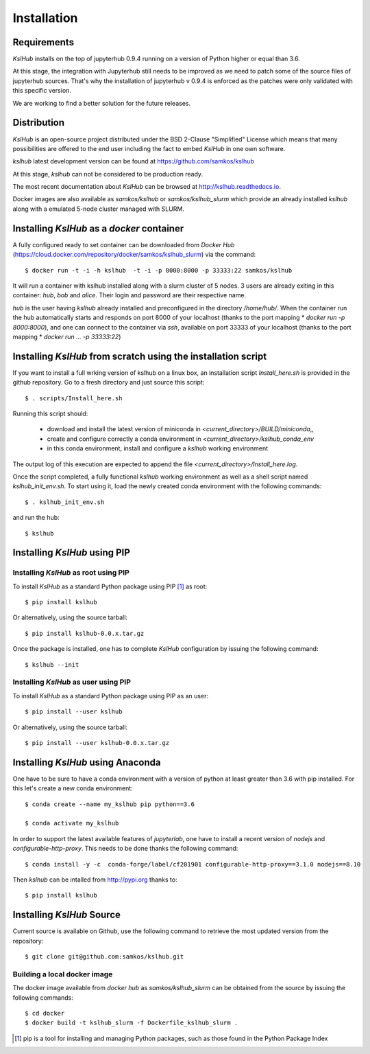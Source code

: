 Installation
============


Requirements
------------

*KslHub* installs on the top of jupyterhub 0.9.4 running on a version
of Python higher or equal than 3.6.

At this stage, the integration with Jupyterhub still needs to be improved as we
need to patch some of the source files of jupyterhub sources. That's
why the installation of jupyterhub v 0.9.4 is enforced as the patches
were only validated with this specific version.

We are working to find a better solution for the future releases.


Distribution
------------

*KslHub* is an open-source project distributed under the BSD
2-Clause "Simplified" License which means that many possibilities are
offered to the end user including the fact to embed *KslHub* in
one own software.

*kslhub* latest development version can be found at  https://github.com/samkos/kslhub

At this stage, *kslhub* can not be considered to be
production ready.

The most recent documentation about *KslHub* can be browsed at
http://kslhub.readthedocs.io.

Docker images are also available as *samkos/kslhub* or
*samkos/kslhub_slurm* which provide an already installed *kslhub*
along with a emulated 5-node cluster managed with SLURM.

.. _install-docker:

Installing *KslHub* as a *docker* container
-------------------------------------------

A fully configured ready to set container can be downloaded from
*Docker Hub*
(https://cloud.docker.com/repository/docker/samkos/kslhub_slurm)
via the command::

  $ docker run -t -i -h kslhub  -t -i -p 8000:8000 -p 33333:22 samkos/kslhub

It will run a container with kslhub installed along with a slurm
cluster of 5 nodes. 3 users are already exiting in this container:
*hub*, *bob* and *alice*. Their login and password are their
respective name. 

*hub* is the user having *kslhub* already installed and preconfigured
in the directory */home/hub/*. When the container run the hub automatically
starts and responds on port 8000 of your localhost (thanks to the port
mapping * *docker run -p 8000:8000*), and one can connect to
the container via *ssh*, available on port 33333 of your localhost
(thanks to the port mapping * *docker run ... -p 33333:22*)



Installing *KslHub* from scratch using the installation script
--------------------------------------------------------------

If you want to install a full wrking version of kslhub on a linux box,
an installation script *Install_here.sh* is provided in the github
repository. Go to a fresh directory and just source this script::
  
    $ . scripts/Install_here.sh
    
Running this script should:

  - download and install the latest version of miniconda in *<current_directory>/BUILD/miniconda*,,
  - create and configure correctly a conda environment in *<current_directory>/kslhub_conda_env*
  - in this conda environment, install and configure a *kslhub* working environment

The output log of this execution are expected to append the file *<current_directory>/Install_here.log*.
  
    
Once the script completed, a fully functional *kslhub* working environment as well as a
shell script named *kslhub_init_env.sh*. To start using it,
load the newly created conda environment with the following commands::

  $ . kslhub_init_env.sh


and run the hub::

  $ kslhub



Installing *KslHub* using PIP
-------------------------------

.. _install-pip:

Installing *KslHub* as root using PIP
^^^^^^^^^^^^^^^^^^^^^^^^^^^^^^^^^^^^^^^

To install *KslHub* as a standard Python package using PIP [#]_ as root::

    $ pip install kslhub

Or alternatively, using the source tarball::

    $ pip install kslhub-0.0.x.tar.gz

Once the package is installed, one has to complete *KslHub* configuration by issuing the
following command::

    $ kslhub --init

.. _install-pip-user:

Installing *KslHub* as user using PIP
^^^^^^^^^^^^^^^^^^^^^^^^^^^^^^^^^^^^^^^

To install *KslHub* as a standard Python package using PIP as an user::

    $ pip install --user kslhub

Or alternatively, using the source tarball::

    $ pip install --user kslhub-0.0.x.tar.gz

Installing *KslHub* using Anaconda
------------------------------------

One have to be sure to have a conda environment with a version of
python at least greater than 3.6 with pip installed. For this let's
create a new conda environment::

   $ conda create --name my_kslhub pip python==3.6

   $ conda activate my_kslhub

In order to support the latest available features of *jupyterlab*, one
have to install a recent version of *nodejs* and
*configurable-http-proxy*. This needs to be done thanks the following
command::

   $ conda install -y -c  conda-forge/label/cf201901 configurable-http-proxy==3.1.0 nodejs==8.10

   
Then *kslhub* can be intalled from http://pypi.org thanks to::

   $ pip install kslhub


.. _install-source:


Installing *KslHub* Source
--------------------------

Current source is available on  Github, use the following command to retrieve
the most updated  version from the repository::


    $ git clone git@github.com:samkos/kslhub.git


.. _install-source-docker:

Building a local docker image
^^^^^^^^^^^^^^^^^^^^^^^^^^^^^

The docker image available from *docker hub* as *samkos/kslhub_slurm* can be obtained
from the source by issuing the following commands::

   $ cd docker
   $ docker build -t kslhub_slurm -f Dockerfile_kslhub_slurm .


    

.. [#] pip is a tool for installing and managing Python packages, such as
   those found in the Python Package Index

.. _LGPL v2.1+: https://www.gnu.org/licenses/old-licenses/lgpl-2.1.en.html
.. _Test Updates: http://fedoraproject.org/wiki/QA/Updates_Testing
.. _EPEL: http://fedoraproject.org/wiki/EPEL
.. _hpcall: https://anaconda.org/hpc4all



